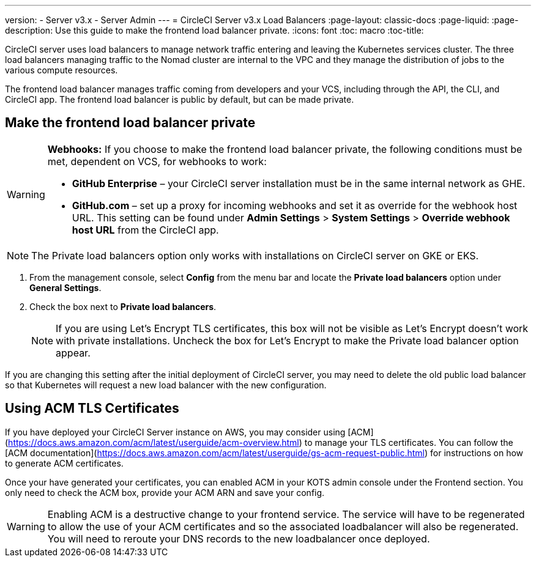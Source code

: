 ---
version:
- Server v3.x
- Server Admin
---
= CircleCI Server v3.x Load Balancers
:page-layout: classic-docs
:page-liquid:
:page-description: Use this guide to make the frontend load balancer private.
:icons: font
:toc: macro
:toc-title:

CircleCI server uses load balancers to manage network traffic entering and leaving the Kubernetes services cluster. The three load balancers managing traffic to the Nomad cluster are internal to the VPC and they manage the distribution of jobs to the various compute resources. 

The frontend load balancer manages traffic coming from developers and your VCS, including through the API, the CLI, and CircleCI app. The frontend load balancer is public by default, but can be made private.

toc::[]

== Make the frontend load balancer private

[WARNING]
==== 
**Webhooks:** If you choose to make the frontend load balancer private, the following conditions must be met, dependent on VCS, for webhooks to work: 

* **GitHub Enterprise** – your CircleCI server installation must be in the same internal network as GHE. 
* **GitHub.com** – set up a proxy for incoming webhooks and set it as override for the webhook host URL. This setting can be found under **Admin Settings** > **System Settings** > **Override webhook host URL** from the CircleCI app.
====

NOTE: The Private load balancers option only works with installations on CircleCI server on GKE or EKS.

. From the management console, select **Config** from the menu bar and locate the **Private load balancers** option under **General Settings**.

. Check the box next to **Private load balancers**.
+
NOTE: If you are using Let's Encrypt TLS certificates, this box will not be visible as Let's Encrypt doesn't work with private installations. Uncheck the box for Let's Encrypt to make the Private load balancer option appear.

If you are changing this setting after the initial deployment of CircleCI server, you may need to delete the old public load balancer so that Kubernetes will request a new load balancer with the new configuration.


== Using ACM TLS Certificates

If you have deployed your CircleCI Server instance on AWS, you may consider using [ACM](https://docs.aws.amazon.com/acm/latest/userguide/acm-overview.html) to manage your TLS certificates. You can follow the [ACM documentation](https://docs.aws.amazon.com/acm/latest/userguide/gs-acm-request-public.html) for instructions on how to generate ACM certificates.

Once your have generated your certificates, you can enabled ACM in your KOTS admin console under the Frontend section. You only need to check the ACM box, provide your ACM ARN and save your config.

[WARNING]
==== 
Enabling ACM is a destructive change to your frontend service. The service will have to be regenerated to allow the use of your ACM certificates and so the associated loadbalancer will also be regenerated. 
You will need to reroute your DNS records to the new loadbalancer once deployed.
====